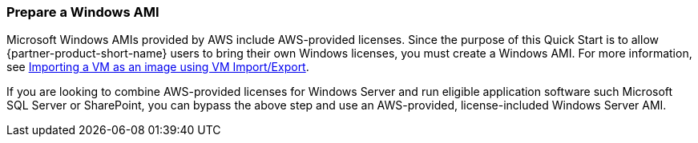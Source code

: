 // If no preperation is required, remove all content from here

=== Prepare a Windows AMI

Microsoft Windows AMIs provided by AWS include AWS-provided licenses. Since the purpose of this Quick Start is to allow {partner-product-short-name} users to bring their own Windows licenses, you must create a Windows AMI. For more information, see https://docs.aws.amazon.com/vm-import/latest/userguide/vmimport-image-import.html[Importing a VM as an image using VM Import/Export].

If you are looking to combine AWS-provided licenses for Windows Server and run eligible application software such Microsoft SQL Server or SharePoint, you can bypass the above step and use an AWS-provided, license-included Windows Server AMI. 